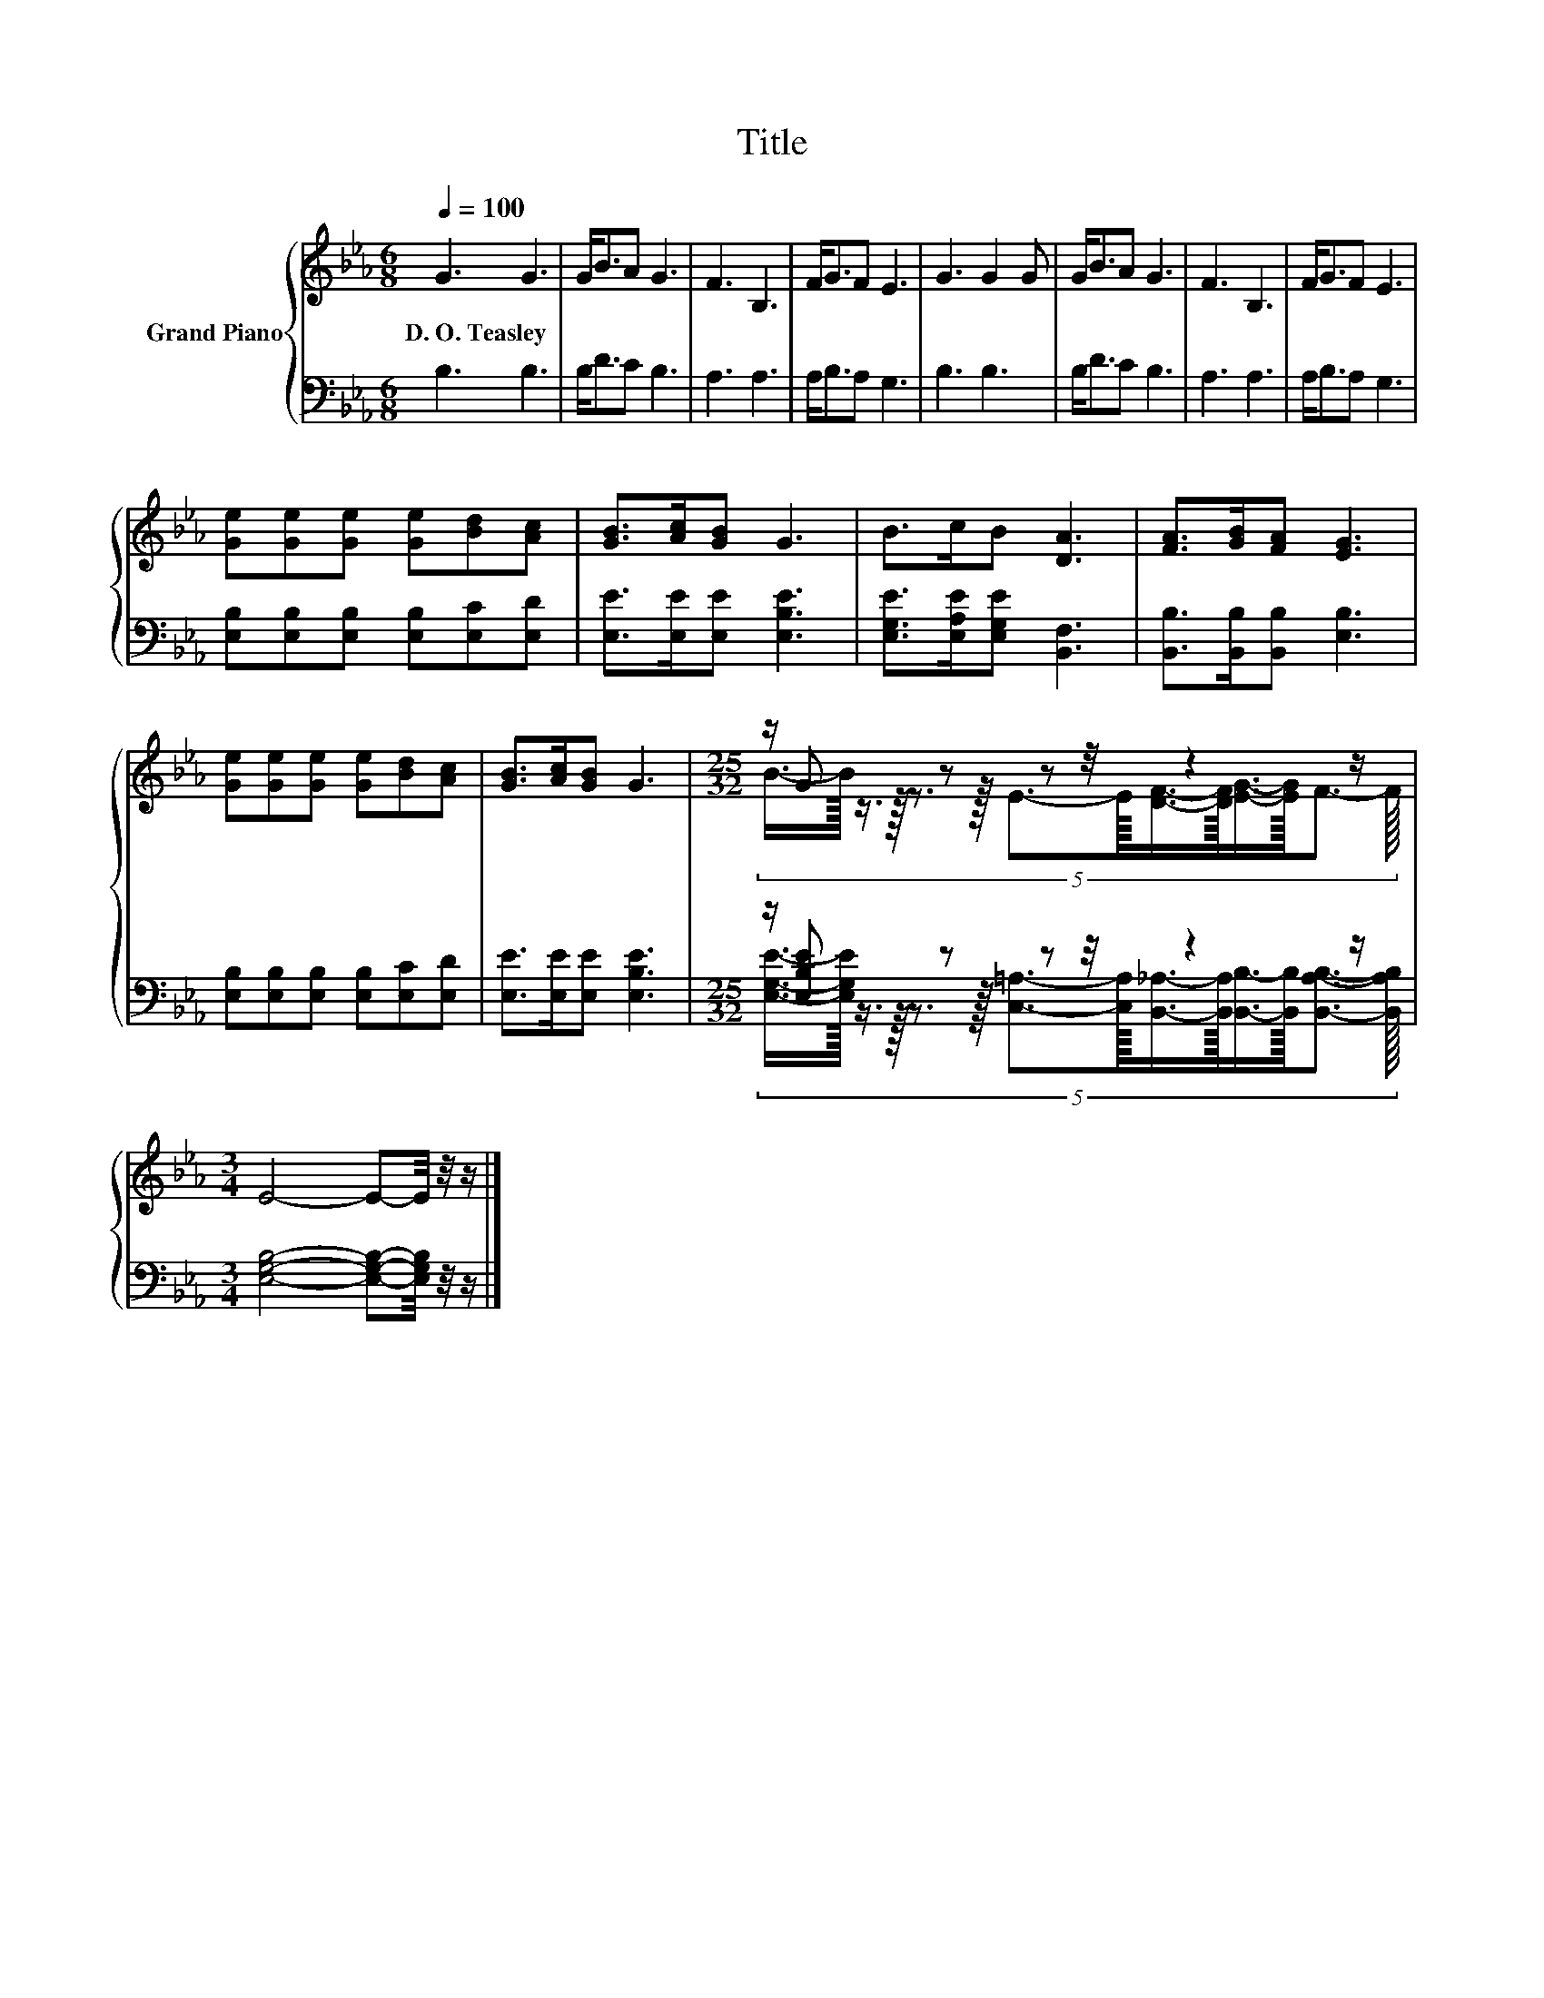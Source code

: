 X:1
T:Title
%%score { ( 1 3 ) | ( 2 4 ) }
L:1/8
Q:1/4=100
M:6/8
K:Eb
V:1 treble nm="Grand Piano"
V:3 treble 
V:2 bass 
V:4 bass 
V:1
 G3 G3 | G<BA G3 | F3 B,3 | F<GF E3 | G3 G2 G | G<BA G3 | F3 B,3 | F<GF E3 | %8
w: D.~O.~Teasley *||||||||
 [Ge][Ge][Ge] [Ge][Bd][Ac] | [GB]>[Ac][GB] G3 | B>cB [DA]3 | [FA]>[GB][FA] [EG]3 | %12
w: ||||
 [Ge][Ge][Ge] [Ge][Bd][Ac] | [GB]>[Ac][GB] G3 |[M:25/32] z/ G z z z/4 z2 z/ | %15
w: |||
[M:3/4] E4- E-E/4 z/4 z/ |] %16
w: |
V:2
 B,3 B,3 | B,<DC B,3 | A,3 A,3 | A,<B,A, G,3 | B,3 B,3 | B,<DC B,3 | A,3 A,3 | A,<B,A, G,3 | %8
 [E,B,][E,B,][E,B,] [E,B,][E,C][E,D] | [E,E]>[E,E][E,E] [E,B,E]3 | %10
 [E,G,E]>[E,A,E][E,G,E] [B,,F,]3 | [B,,B,]>[B,,B,][B,,B,] [E,B,]3 | %12
 [E,B,][E,B,][E,B,] [E,B,][E,C][E,D] | [E,E]>[E,E][E,E] [E,B,E]3 | %14
[M:25/32] z/ [E,B,E] z z z/4 z2 z/ |[M:3/4] [E,G,B,]4- [E,G,B,]-[E,G,B,]/4 z/4 z/ |] %16
V:3
 x6 | x6 | x6 | x6 | x6 | x6 | x6 | x6 | x6 | x6 | x6 | x6 | x6 | x6 | %14
[M:25/32] (5:4:14B3/4-B/32 z3/4 z/32 z3/2 z/16 E3/2-E/16[DF]3/4-[DF]/32[EG]3/4-[EG]/32F3/2- F/16 | %15
[M:3/4] x6 |] %16
V:4
 x6 | x6 | x6 | x6 | x6 | x6 | x6 | x6 | x6 | x6 | x6 | x6 | x6 | x6 | %14
[M:25/32] (5:4:14[E,G,E]3/4-[E,G,E]/32 z3/4 z/32 z3/2 z/16 [C,=A,]3/2-[C,A,]/16[B,,_A,]3/4-[B,,A,]/32[B,,B,]3/4-[B,,B,]/32[B,,A,B,]3/2- [B,,A,B,]/16 | %15
[M:3/4] x6 |] %16


